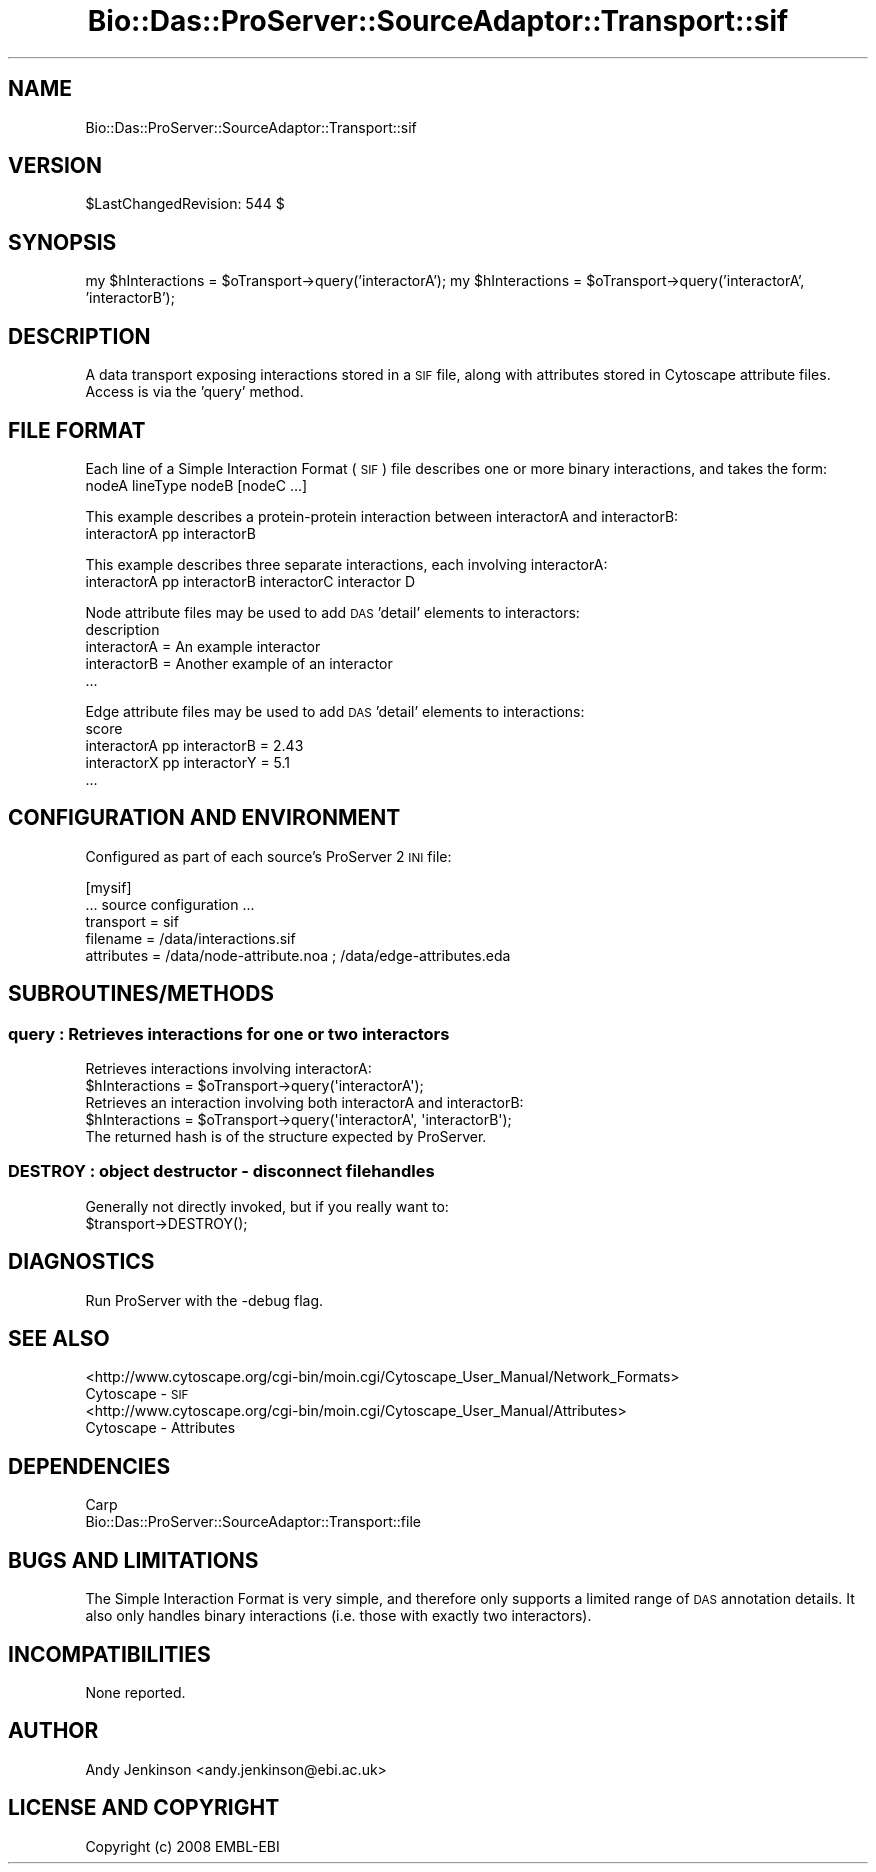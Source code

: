 .\" Automatically generated by Pod::Man 2.1801 (Pod::Simple 3.05)
.\"
.\" Standard preamble:
.\" ========================================================================
.de Sp \" Vertical space (when we can't use .PP)
.if t .sp .5v
.if n .sp
..
.de Vb \" Begin verbatim text
.ft CW
.nf
.ne \\$1
..
.de Ve \" End verbatim text
.ft R
.fi
..
.\" Set up some character translations and predefined strings.  \*(-- will
.\" give an unbreakable dash, \*(PI will give pi, \*(L" will give a left
.\" double quote, and \*(R" will give a right double quote.  \*(C+ will
.\" give a nicer C++.  Capital omega is used to do unbreakable dashes and
.\" therefore won't be available.  \*(C` and \*(C' expand to `' in nroff,
.\" nothing in troff, for use with C<>.
.tr \(*W-
.ds C+ C\v'-.1v'\h'-1p'\s-2+\h'-1p'+\s0\v'.1v'\h'-1p'
.ie n \{\
.    ds -- \(*W-
.    ds PI pi
.    if (\n(.H=4u)&(1m=24u) .ds -- \(*W\h'-12u'\(*W\h'-12u'-\" diablo 10 pitch
.    if (\n(.H=4u)&(1m=20u) .ds -- \(*W\h'-12u'\(*W\h'-8u'-\"  diablo 12 pitch
.    ds L" ""
.    ds R" ""
.    ds C` ""
.    ds C' ""
'br\}
.el\{\
.    ds -- \|\(em\|
.    ds PI \(*p
.    ds L" ``
.    ds R" ''
'br\}
.\"
.\" Escape single quotes in literal strings from groff's Unicode transform.
.ie \n(.g .ds Aq \(aq
.el       .ds Aq '
.\"
.\" If the F register is turned on, we'll generate index entries on stderr for
.\" titles (.TH), headers (.SH), subsections (.SS), items (.Ip), and index
.\" entries marked with X<> in POD.  Of course, you'll have to process the
.\" output yourself in some meaningful fashion.
.ie \nF \{\
.    de IX
.    tm Index:\\$1\t\\n%\t"\\$2"
..
.    nr % 0
.    rr F
.\}
.el \{\
.    de IX
..
.\}
.\"
.\" Accent mark definitions (@(#)ms.acc 1.5 88/02/08 SMI; from UCB 4.2).
.\" Fear.  Run.  Save yourself.  No user-serviceable parts.
.    \" fudge factors for nroff and troff
.if n \{\
.    ds #H 0
.    ds #V .8m
.    ds #F .3m
.    ds #[ \f1
.    ds #] \fP
.\}
.if t \{\
.    ds #H ((1u-(\\\\n(.fu%2u))*.13m)
.    ds #V .6m
.    ds #F 0
.    ds #[ \&
.    ds #] \&
.\}
.    \" simple accents for nroff and troff
.if n \{\
.    ds ' \&
.    ds ` \&
.    ds ^ \&
.    ds , \&
.    ds ~ ~
.    ds /
.\}
.if t \{\
.    ds ' \\k:\h'-(\\n(.wu*8/10-\*(#H)'\'\h"|\\n:u"
.    ds ` \\k:\h'-(\\n(.wu*8/10-\*(#H)'\`\h'|\\n:u'
.    ds ^ \\k:\h'-(\\n(.wu*10/11-\*(#H)'^\h'|\\n:u'
.    ds , \\k:\h'-(\\n(.wu*8/10)',\h'|\\n:u'
.    ds ~ \\k:\h'-(\\n(.wu-\*(#H-.1m)'~\h'|\\n:u'
.    ds / \\k:\h'-(\\n(.wu*8/10-\*(#H)'\z\(sl\h'|\\n:u'
.\}
.    \" troff and (daisy-wheel) nroff accents
.ds : \\k:\h'-(\\n(.wu*8/10-\*(#H+.1m+\*(#F)'\v'-\*(#V'\z.\h'.2m+\*(#F'.\h'|\\n:u'\v'\*(#V'
.ds 8 \h'\*(#H'\(*b\h'-\*(#H'
.ds o \\k:\h'-(\\n(.wu+\w'\(de'u-\*(#H)/2u'\v'-.3n'\*(#[\z\(de\v'.3n'\h'|\\n:u'\*(#]
.ds d- \h'\*(#H'\(pd\h'-\w'~'u'\v'-.25m'\f2\(hy\fP\v'.25m'\h'-\*(#H'
.ds D- D\\k:\h'-\w'D'u'\v'-.11m'\z\(hy\v'.11m'\h'|\\n:u'
.ds th \*(#[\v'.3m'\s+1I\s-1\v'-.3m'\h'-(\w'I'u*2/3)'\s-1o\s+1\*(#]
.ds Th \*(#[\s+2I\s-2\h'-\w'I'u*3/5'\v'-.3m'o\v'.3m'\*(#]
.ds ae a\h'-(\w'a'u*4/10)'e
.ds Ae A\h'-(\w'A'u*4/10)'E
.    \" corrections for vroff
.if v .ds ~ \\k:\h'-(\\n(.wu*9/10-\*(#H)'\s-2\u~\d\s+2\h'|\\n:u'
.if v .ds ^ \\k:\h'-(\\n(.wu*10/11-\*(#H)'\v'-.4m'^\v'.4m'\h'|\\n:u'
.    \" for low resolution devices (crt and lpr)
.if \n(.H>23 .if \n(.V>19 \
\{\
.    ds : e
.    ds 8 ss
.    ds o a
.    ds d- d\h'-1'\(ga
.    ds D- D\h'-1'\(hy
.    ds th \o'bp'
.    ds Th \o'LP'
.    ds ae ae
.    ds Ae AE
.\}
.rm #[ #] #H #V #F C
.\" ========================================================================
.\"
.IX Title "Bio::Das::ProServer::SourceAdaptor::Transport::sif 3pm"
.TH Bio::Das::ProServer::SourceAdaptor::Transport::sif 3pm "2009-10-20" "perl v5.10.0" "User Contributed Perl Documentation"
.\" For nroff, turn off justification.  Always turn off hyphenation; it makes
.\" way too many mistakes in technical documents.
.if n .ad l
.nh
.SH "NAME"
Bio::Das::ProServer::SourceAdaptor::Transport::sif
.SH "VERSION"
.IX Header "VERSION"
\&\f(CW$LastChangedRevision:\fR 544 $
.SH "SYNOPSIS"
.IX Header "SYNOPSIS"
my \f(CW$hInteractions\fR = \f(CW$oTransport\fR\->query('interactorA');
my \f(CW$hInteractions\fR = \f(CW$oTransport\fR\->query('interactorA', 'interactorB');
.SH "DESCRIPTION"
.IX Header "DESCRIPTION"
A data transport exposing interactions stored in a \s-1SIF\s0 file, along with
attributes stored in Cytoscape attribute files. Access is via the 'query' method.
.SH "FILE FORMAT"
.IX Header "FILE FORMAT"
Each line of a Simple Interaction Format (\s-1SIF\s0) file describes one or more binary
interactions, and takes the form:
  nodeA lineType nodeB [nodeC ...]
.PP
This example describes a protein-protein interaction between interactorA and interactorB:
  interactorA pp interactorB
.PP
This example describes three separate interactions, each involving interactorA:
  interactorA pp interactorB interactorC interactor D
.PP
Node attribute files may be used to add \s-1DAS\s0 'detail' elements to interactors:
  description
  interactorA = An example interactor
  interactorB = Another example of an interactor
  ...
.PP
Edge attribute files may be used to add \s-1DAS\s0 'detail' elements to interactions:
  score
  interactorA pp interactorB = 2.43
  interactorX pp interactorY = 5.1
  ...
.SH "CONFIGURATION AND ENVIRONMENT"
.IX Header "CONFIGURATION AND ENVIRONMENT"
Configured as part of each source's ProServer 2 \s-1INI\s0 file:
.PP
.Vb 5
\&  [mysif]
\&  ... source configuration ...
\&  transport  = sif
\&  filename   = /data/interactions.sif
\&  attributes = /data/node\-attribute.noa ; /data/edge\-attributes.eda
.Ve
.SH "SUBROUTINES/METHODS"
.IX Header "SUBROUTINES/METHODS"
.SS "query : Retrieves interactions for one or two interactors"
.IX Subsection "query : Retrieves interactions for one or two interactors"
.Vb 2
\&  Retrieves interactions involving interactorA:
\&  $hInteractions = $oTransport\->query(\*(AqinteractorA\*(Aq);
\&  
\&  Retrieves an interaction involving both interactorA and interactorB:
\&  $hInteractions = $oTransport\->query(\*(AqinteractorA\*(Aq, \*(AqinteractorB\*(Aq);
\&  
\&  The returned hash is of the structure expected by ProServer.
.Ve
.SS "\s-1DESTROY\s0 : object destructor \- disconnect filehandles"
.IX Subsection "DESTROY : object destructor - disconnect filehandles"
.Vb 1
\&  Generally not directly invoked, but if you really want to:
\&
\&  $transport\->DESTROY();
.Ve
.SH "DIAGNOSTICS"
.IX Header "DIAGNOSTICS"
Run ProServer with the \-debug flag.
.SH "SEE ALSO"
.IX Header "SEE ALSO"
.IP "<http://www.cytoscape.org/cgi\-bin/moin.cgi/Cytoscape_User_Manual/Network_Formats> Cytoscape \- \s-1SIF\s0" 4
.IX Item "<http://www.cytoscape.org/cgi-bin/moin.cgi/Cytoscape_User_Manual/Network_Formats> Cytoscape - SIF"
.PD 0
.IP "<http://www.cytoscape.org/cgi\-bin/moin.cgi/Cytoscape_User_Manual/Attributes> Cytoscape \- Attributes" 4
.IX Item "<http://www.cytoscape.org/cgi-bin/moin.cgi/Cytoscape_User_Manual/Attributes> Cytoscape - Attributes"
.PD
.SH "DEPENDENCIES"
.IX Header "DEPENDENCIES"
.IP "Carp" 4
.IX Item "Carp"
.PD 0
.IP "Bio::Das::ProServer::SourceAdaptor::Transport::file" 4
.IX Item "Bio::Das::ProServer::SourceAdaptor::Transport::file"
.PD
.SH "BUGS AND LIMITATIONS"
.IX Header "BUGS AND LIMITATIONS"
The Simple Interaction Format is very simple, and therefore only supports a
limited range of \s-1DAS\s0 annotation details. It also only handles binary
interactions (i.e. those with exactly two interactors).
.SH "INCOMPATIBILITIES"
.IX Header "INCOMPATIBILITIES"
None reported.
.SH "AUTHOR"
.IX Header "AUTHOR"
Andy Jenkinson <andy.jenkinson@ebi.ac.uk>
.SH "LICENSE AND COPYRIGHT"
.IX Header "LICENSE AND COPYRIGHT"
Copyright (c) 2008 EMBL-EBI
